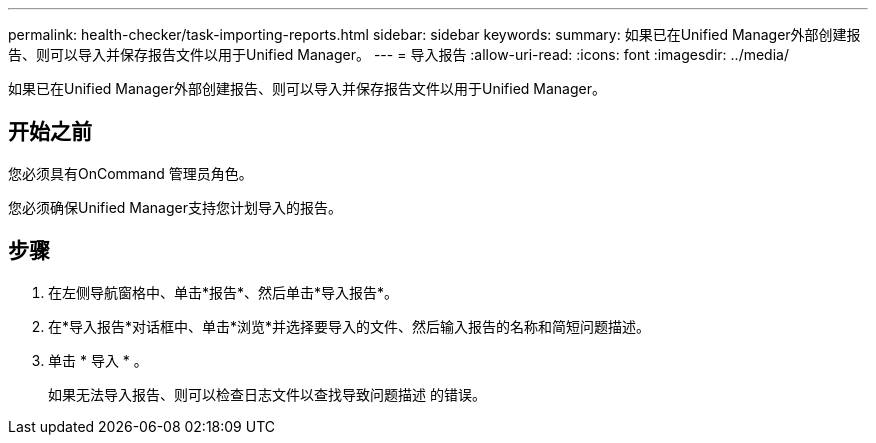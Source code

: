 ---
permalink: health-checker/task-importing-reports.html 
sidebar: sidebar 
keywords:  
summary: 如果已在Unified Manager外部创建报告、则可以导入并保存报告文件以用于Unified Manager。 
---
= 导入报告
:allow-uri-read: 
:icons: font
:imagesdir: ../media/


[role="lead"]
如果已在Unified Manager外部创建报告、则可以导入并保存报告文件以用于Unified Manager。



== 开始之前

您必须具有OnCommand 管理员角色。

您必须确保Unified Manager支持您计划导入的报告。



== 步骤

. 在左侧导航窗格中、单击*报告*、然后单击*导入报告*。
. 在*导入报告*对话框中、单击*浏览*并选择要导入的文件、然后输入报告的名称和简短问题描述。
. 单击 * 导入 * 。
+
如果无法导入报告、则可以检查日志文件以查找导致问题描述 的错误。


